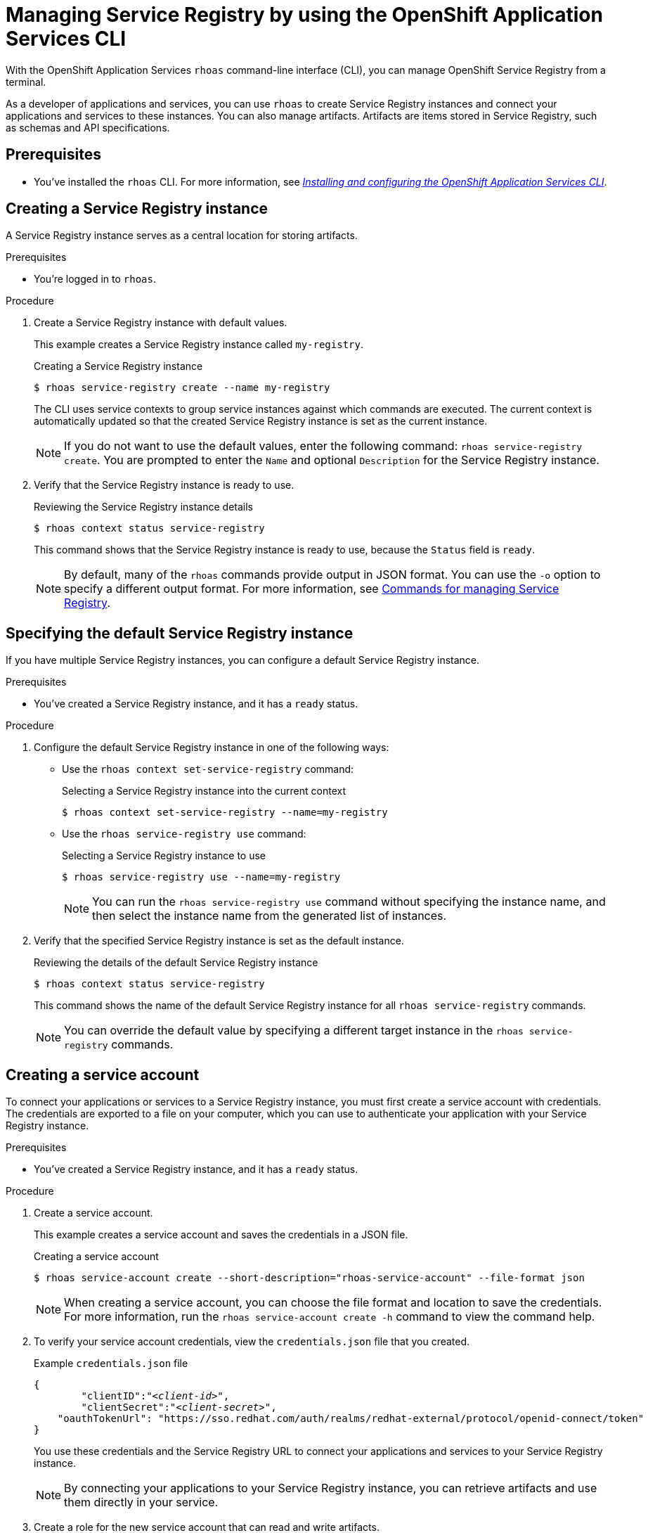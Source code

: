 ////
START GENERATED ATTRIBUTES
WARNING: This content is generated by running npm --prefix .build run generate:attributes
////

//All OpenShift Application Services
:org-name: Application Services
:product-long-rhoas: OpenShift Application Services
:product-rhoas: OpenShift Application Services
:community:
:imagesdir: ./images
:property-file-name: app-services.properties
:samples-git-repo: https://github.com/redhat-developer/app-services-guides
:base-url: https://github.com/redhat-developer/app-services-guides/tree/main/docs/
:sso-token-url: https://sso.redhat.com/auth/realms/redhat-external/protocol/openid-connect/token
:cloud-console-url: https://console.redhat.com/
:service-accounts-url: https://console.redhat.com/application-services/service-accounts
:rh-sso-url: https://sso.redhat.com
:rh-customer-portal: Red Hat Customer Portal

//OpenShift
:openshift: OpenShift
:osd-name: OpenShift Dedicated
:osd-name-short: OpenShift Dedicated
:rosa-name: OpenShift Service on AWS
:rosa-name-short: OpenShift Service on AWS

//OpenShift Application Services CLI
:base-url-cli: https://github.com/redhat-developer/app-services-cli/tree/main/docs/
:command-ref-url-cli: commands
:installation-guide-url-cli: rhoas/rhoas-cli-installation/README.adoc
:service-contexts-url-cli: rhoas/rhoas-service-contexts/README.adoc

//OpenShift Streams for Apache Kafka
:product-long-kafka: OpenShift Streams for Apache Kafka
:product-kafka: Streams for Apache Kafka
:product-version-kafka: 1
:service-url-kafka: https://console.redhat.com/application-services/streams/
:getting-started-url-kafka: kafka/getting-started-kafka/README.adoc
:kafka-bin-scripts-url-kafka: kafka/kafka-bin-scripts-kafka/README.adoc
:kafkacat-url-kafka: kafka/kcat-kafka/README.adoc
:quarkus-url-kafka: kafka/quarkus-kafka/README.adoc
:nodejs-url-kafka: kafka/nodejs-kafka/README.adoc
:getting-started-rhoas-cli-url-kafka: kafka/rhoas-cli-getting-started-kafka/README.adoc
:topic-config-url-kafka: kafka/topic-configuration-kafka/README.adoc
:consumer-config-url-kafka: kafka/consumer-configuration-kafka/README.adoc
:access-mgmt-url-kafka: kafka/access-mgmt-kafka/README.adoc
:metrics-monitoring-url-kafka: kafka/metrics-monitoring-kafka/README.adoc
:service-binding-url-kafka: kafka/service-binding-kafka/README.adoc
:message-browsing-url-kafka: kafka/message-browsing-kafka/README.adoc

//OpenShift Service Registry
:product-long-registry: OpenShift Service Registry
:product-registry: Service Registry
:registry: Service Registry
:product-version-registry: 1
:service-url-registry: https://console.redhat.com/application-services/service-registry/
:getting-started-url-registry: registry/getting-started-registry/README.adoc
:quarkus-url-registry: registry/quarkus-registry/README.adoc
:getting-started-rhoas-cli-url-registry: registry/rhoas-cli-getting-started-registry/README.adoc
:access-mgmt-url-registry: registry/access-mgmt-registry/README.adoc
:content-rules-registry: https://access.redhat.com/documentation/en-us/red_hat_openshift_service_registry/1/guide/9b0fdf14-f0d6-4d7f-8637-3ac9e2069817[Supported Service Registry content and rules]
:service-binding-url-registry: registry/service-binding-registry/README.adoc

//OpenShift Connectors
:connectors: Connectors
:product-long-connectors: OpenShift Connectors
:product-connectors: Connectors
:product-version-connectors: 1
:service-url-connectors: https://console.redhat.com/application-services/connectors
:getting-started-url-connectors: connectors/getting-started-connectors/README.adoc
:getting-started-rhoas-cli-url-connectors: connectors/rhoas-cli-getting-started-connectors/README.adoc
:addon-url-connectors: https://access.redhat.com/documentation/en-us/openshift_connectors/1/guide/15a79de0-8827-4bf1-b445-8e3b3eef7b01


//OpenShift API Designer
:product-long-api-designer: OpenShift API Designer
:product-api-designer: API Designer
:product-version-api-designer: 1
:service-url-api-designer: https://console.redhat.com/application-services/api-designer/
:getting-started-url-api-designer: api-designer/getting-started-api-designer/README.adoc

//OpenShift API Management
:product-long-api-management: OpenShift API Management
:product-api-management: API Management
:product-version-api-management: 1
:service-url-api-management: https://console.redhat.com/application-services/api-management/

////
END GENERATED ATTRIBUTES
////

[id="chap-getting-started-rhoas-cli-registry"]
= Managing {product-registry} by using the {product-rhoas} CLI
:context: getting-started-rhoas-service-registry

[role="_abstract"]
With the {product-long-rhoas} `rhoas` command-line interface (CLI), you can manage {product-long-registry} from a terminal.

As a developer of applications and services,
you can use `rhoas` to create {registry} instances and connect your applications and services to these instances.
You can also manage artifacts.
Artifacts are items stored in {registry}, such as schemas and API specifications.


//Additional line break to resolve mod docs generation error

[id="ref-service-registry-cli-prereqs_{context}"]
== Prerequisites

[role="_abstract"]
* You've installed the `rhoas` CLI.
For more information, see {base-url}{installation-guide-url-cli}[_Installing and configuring the {product-rhoas} CLI_^].

[id="proc-creating-service-registry-instance-cli_{context}"]
== Creating a {registry} instance

[role="_abstract"]
A {registry} instance serves as a central location for storing artifacts.

.Prerequisites

* You're logged in to `rhoas`.

.Procedure

. Create a {registry} instance with default values.
+
--
This example creates a {registry} instance called `my-registry`.

.Creating a {registry} instance
[source,shell,subs="attributes"]
----
$ rhoas service-registry create --name my-registry
----

The CLI uses service contexts to group service instances against which commands are executed.
The current context is automatically updated so that the created {registry} instance is set as the current instance.

[NOTE]
====
If you do not want to use the default values, enter the following command: `rhoas service-registry create`.
You are prompted to enter the `Name` and optional `Description` for the {registry} instance.
====
--

. Verify that the {registry} instance is ready to use.
+
--
.Reviewing the {registry} instance details
[source,shell]
----
$ rhoas context status service-registry
----

This command shows that the {registry} instance is ready to use,
because the `Status` field is `ready`.

[NOTE]
====
By default, many of the `rhoas` commands provide output in JSON format. You can use the `-o` option to specify a different output format. For more information, see {base-url}{getting-started-rhoas-cli-url-registry}#proc-commands-managing-registry_getting-started-rhoas-service-registry[Commands for managing {registry}].
====
--


[id="proc-specifying-default-service-registry-instance-cli_{context}"]
== Specifying the default {registry} instance

[role="_abstract"]
If you have multiple {registry} instances, you can configure a default {registry} instance.

.Prerequisites

* You've created a {registry} instance, and it has a `ready` status.

.Procedure

. Configure the default {registry} instance in one of the following ways:

** Use the `rhoas context set-service-registry` command:
+
--
.Selecting a {registry} instance into the current context
[source,shell]
----
$ rhoas context set-service-registry --name=my-registry
----
--

** Use the `rhoas service-registry use` command:
+
--
.Selecting a {registry} instance to use
[source,shell]
----
$ rhoas service-registry use --name=my-registry
----

[NOTE]
====
You can run the `rhoas service-registry use` command without specifying the instance name, and then select the instance name from the generated list of instances.
====
--

. Verify that the specified {registry} instance is set as the default instance.
+
--
.Reviewing the details of the default {registry} instance
[source,shell]
----
$ rhoas context status service-registry
----

This command shows the name of the default {registry} instance for all `rhoas service-registry` commands.

[NOTE]
====
You can override the default value by specifying a different target instance in the `rhoas service-registry` commands.
====
--

[id="proc-creating-service-registry-account_{context}"]
== Creating a service account

[role="_abstract"]
To connect your applications or services to a {registry} instance, you must first create a service account with credentials.
The credentials are exported to a file on your computer,
which you can use to authenticate your application with your {registry} instance.

.Prerequisites

* You've created a {registry} instance, and it has a `ready` status.

.Procedure

. Create a service account.
+
--
This example creates a service account and saves the credentials in a JSON file.

.Creating a service account
[source,shell]
----
$ rhoas service-account create --short-description="rhoas-service-account" --file-format json
----

[NOTE]
====
When creating a service account, you can choose the file format and location to save the credentials.
For more information, run the `rhoas service-account create -h` command to view the command help.
====
--

. To verify your service account credentials,
view the `credentials.json` file that you created.
+
--
.Example `credentials.json` file
[source,json,subs="+attributes,+quotes"]
----
{
	"clientID":"_<client-id>_",
	"clientSecret":"_<client-secret>_",
    "oauthTokenUrl": "{sso-token-url}"
}
----
You use these credentials and the {registry} URL to connect your applications and services to your {registry} instance.

[NOTE]
====
By connecting your applications to your {registry} instance, you can retrieve artifacts and use them directly in your service.
====
--

. Create a role for the new service account that can read and write artifacts.
+
--
This example creates a role called `manager` for the service account.

.Creating a role for the service account
[source,shell,subs="+quotes"]
----
$ rhoas service-registry role add --role=manager --service-account=_<client-id>_
----

[NOTE]
====
For more information about the different roles, run the `rhoas service-registry role -h` command to view the command help.
====
--


[id="proc-uploading-service-registry-artifacts_{context}"]
== Uploading {registry} artifacts

[role="_abstract"]
After creating a {registry} instance, you can start uploading {registry} artifacts.
Artifacts might include, for example, schemas that define the structure of Kafka data or OpenAPI documents to define a REST API.

.Prerequisites

* You've created a {registry} instance, and it has a `ready` status.
* Your {registry} instance is the default instance, as described in {base-url}{getting-started-rhoas-cli-url-registry}#proc-specifying-default-service-registry-instance-cli_getting-started-rhoas-service-registry[Specifying the default {registry} instance].

.Procedure

. Upload the artifact in one of the following ways:

* Upload the artifact from a file:

.. Download an example schema.
+
--
This example downloads an Apache Avro schema in JSON format.

.Downloading an example schema
[source,shell]
----
$ wget https://raw.githubusercontent.com/redhat-developer/app-services-cli/main/docs/resources/avro-userInfo.json
----
--

.. Upload the schema as a {registry} artifact.
+
--
This example creates a {registry} artifact called `my-artifact` from the Avro schema that you downloaded in the previous step, and uploads the artifact to the {registry} instance.

.Creating and uploading an artifact from a file
[source,shell]
----
$ rhoas service-registry artifact create --type=AVRO --artifact-id=my-artifact avro-userInfo.json
----
--

* Upload the artifact directly from a URL:
+
--
.Creating and uploading an artifact from a URL
[source,shell]
----
$ rhoas service-registry artifact create --type=AVRO --artifact-id=my-artifact https://raw.githubusercontent.com/redhat-developer/app-services-cli/main/docs/resources/avro-userInfo.json
----
--

. Verify that the artifact was registered.
+
--
This example lists all artifacts in the default group for the {registry} instance.

.Listing artifact details for a {registry} instance
[source,shell]
----
$ rhoas service-registry artifact list
----

[NOTE]
====
You can use the `-a` option to list all artifacts in _all_ groups for the {registry} instance.
====
--

. Check the version information for the artifact.
+
--
This example lists information about each version of the artifact.

.Checking the version information of an artifact
[source,shell]
----
$ rhoas service-registry artifact versions --artifact-id=my-artifact
----
--

. Check the metadata information for the artifact.
+
--
This example lists additional information about the latest version of the artifact.

.Checking the metadata information of an artifact
[source,shell]
----
$ rhoas service-registry artifact metadata-get --artifact-id=my-artifact
----

[NOTE]
====
You can use additional options, such as `--group` and `--description`, to modify the metadata of the artifact you're creating.
For more information about any of the options, run the `rhoas service-registry artifact metadata-set -h` command to view the command help.
====
--

[id="proc-downloading-service-registry-artifacts_{context}"]
== Downloading {registry} artifacts

[role="_abstract"]
After you register a {registry} artifact, you can download the artifact to update it.

.Prerequisites

* You've created a {registry} instance with at least one artifact.
* Your {registry} instance is the default instance, as described in {base-url}{getting-started-rhoas-cli-url-registry}#proc-specifying-default-service-registry-instance-cli_getting-started-rhoas-service-registry[Specifying the default {registry} instance].

.Procedure

. Download the artifact in one of the following ways:

** Use the `rhoas service-registry artifact get` command and specify the artifact ID.
+
--
To find the artifact ID, use the `rhoas service-registry artifact list` command.

.Downloading an artifact by using the artifact ID
[source,shell]
----
$ rhoas service-registry artifact get --artifact-id=my-artifact
----
--

** Use the `rhoas service-registry artifact download` command and specify the global ID.
+
--
To find the global ID, see the output of the `rhoas service-registry artifact metadata-get --artifact-id=my-artifact` command.

.Downloading an artifact by using the global ID
[source,shell]
----
$ rhoas service-registry artifact download --global-id=28
----
--

. Verify that the artifact was downloaded.

[NOTE]
====
You can use additional options, such as `--group` and `--instance-id`, to specify the artifact to download.
For more information about any of the options, run the `rhoas service-registry artifact download -h` command and the `rhoas service-registry artifact get -h` command to view the command help.
====

[id="proc-updating-service-registry-artifacts_{context}"]
== Updating {registry} artifacts

[role="_abstract"]
You can update an artifact with content from a file or from standard input.

.Prerequisites

* You've created a {registry} instance with at least one artifact.
* Your {registry} instance is the default instance, as described in {base-url}{getting-started-rhoas-cli-url-registry}#proc-specifying-default-service-registry-instance-cli_getting-started-rhoas-service-registry[Specifying the default {registry} instance].
* The type of the updated content is compatible with the current artifact type.

.Procedure

. Update a {registry} artifact.
+
--
This example updates a {registry} artifact called `my-artifact` with content from a file in JSON format.

.Updating an artifact from a file
[source,shell]
----
$ rhoas service-registry artifact update --artifact-id=my-artifact my-artifact.json
----

[NOTE]
====
To update the artifact from standard input, use the `rhoas service-registry artifact update --artifact-id=my-artifact` command.

Paste the updated artifact content on the command line, and then press Ctrl+D to save.
====
--

. Verify that the artifact was updated. The updated artifact is saved as a new version.
+
--
.Checking the version number and modified date of an artifact
[source,shell]
----
$ rhoas service-registry artifact metadata-get --artifact-id=my-artifact
----

[NOTE]
====
You can use additional options, such as `--group` and `--version`, to specify the artifact to update.
For more information about any of the options, run the `rhoas service-registry artifact update -h` command to view the command help.
====
--

[id="proc-configuring-service-registry-rules_{context}"]
== Configuring {registry} rules

[role="_abstract"]
To prevent invalid content from being added to {registry}, you can configure optional rules to check the artifact content. Global rules apply to all artifacts in a particular {registry} instance. Artifact rules apply to the specified artifact only, and cannot be configured until the artifact is created. Configured artifact rules override any configured global rules.

When you create an instance, the global rules are disabled by default. When you create an artifact, the artifact rules are disabled by default. To configure a global rule or artifact rule, you must ensure that the rule is enabled. An artifact cannot be updated if the new content violates any of the enabled rules; in such cases, the registration fails.

.Prerequisites

* You've created a {registry} instance with at least one artifact.
* Your {registry} instance is the default instance, as described in {base-url}{getting-started-rhoas-cli-url-registry}#proc-specifying-default-service-registry-instance-cli_getting-started-rhoas-service-registry[Specifying the default {registry} instance].

.Procedure

. Identify the rule that you want to configure.
+
--
To show a list of global rules, run the following command:

[source,shell]
----
$ rhoas service-registry rule list
----

To show a list of artifact rules, specify the artifact ID as shown in the following example:

[source,shell]
----
$ rhoas service-registry rule list --artifact-id=my-artifact
----

--
. Configure or update the rule in one of the following ways:
* If the rule that you want to configure is disabled, use the `rhoas service-registry rule enable` command.
+
--
When you enable a rule, you must specify the configuration value. If the rule is not currently enabled, you can enable the rule and specify its configuration in the same command.

This example enables and configures the global compatibility rule for all artifacts in the current {registry} instance:

[source,shell]
----
$ rhoas service-registry rule enable --rule-type=compatibility --config=full
----

This example enables and configures the validity rule for a specific artifact:

[source,shell]
----
$ rhoas service-registry rule enable --rule-type=validity --config=full --artifact-id=my-artifact
----

[NOTE]
====
You can use additional options, such as `--group` and `--instance-id`, to specify the {registry} group or instance to which the updated rules apply.
For more information about any of the options, run the `rhoas service-registry rule enable -h` command to view the command help.
====
--
* If the rule is already enabled, use the `rhoas service-registry rule update` command.
+
--
You can update a rule by specifying the rule type and the new configuration.

This example updates the global compatibility rule for all artifacts in the current {registry} instance:

[source,shell]
----
$ rhoas service-registry rule update --rule-type=compatibility --config=backward
----

This example updates the validity rule for a specific artifact:

[source,shell]
----
$ rhoas service-registry rule update --rule-type=validity --config=syntax-only --artifact-id=my-artifact
----

[NOTE]
====
For more information about {registry} rule types and rule maturity, see {content-rules-registry}.
====

--

. Verify that the rule updated correctly.
+
--
This example displays the details of the global compatibility rule:

[source,shell]
----
$ rhoas service-registry rule describe --rule-type=compatibility
----

This example displays the details of the artifact validity rule:

[source,shell]
----
$ rhoas service-registry rule describe --rule-type=validity --artifact-id=my-artifact
----
--

. Optional: If you no longer want to apply a rule, you can disable the rule.
+
--
This example disables the global compatibility rule:

[source,shell]
----
$ rhoas service-registry rule disable --rule-type=compatibility
----

This example disables the artifact validity rule:

[source,shell]
----
$ rhoas service-registry rule disable --rule-type=validity --artifact-id=my-artifact
----

[NOTE]
====
You can use additional options, such as `--group` and `--instance-id`, to specify the {registry} group or instance to which the updated rules apply.
For more information about any of the options, run the `rhoas service-registry rule disable -h` command to view the command help.
====
--

[id="proc-generating-registry-configs_{context}"]
== Generating configurations for {registry} instance

[role="_abstract"]
After creating a {registry} instance, you can generate a configuration file that your applications can use to connect to your {registry} instance.

.Prerequisites

* You've created a {registry} instance.
* Your user account and org have quota for creating service accounts.

.Procedure

. Ensure that your {registry} instance is the default instance, as described in {base-url}{getting-started-rhoas-cli-url-registry}#proc-specifying-default-service-registry-instance-cli_getting-started-rhoas-service-registry[Specifying the default {registry} instance].

. Generate a configuration file for the current service context.
+
--
This example generates a JSON file with configurations for the {registry} instance.

.Generating a configuration file
[source,shell]
----
$ rhoas generate-config --type json
----
--


[id="proc-commands-managing-registry_{context}"]
== Commands for managing {registry}

[role="_abstract"]
For more information about the `rhoas` commands that you can use to manage your {registry} instance, run the following commands to view the command help:

* `rhoas service-registry -h` for {registry} instances
* `rhoas service-account -h` for service accounts
* `rhoas service-registry artifact -h` for {registry} artifacts
* `rhoas service-registry role -h` for {registry} roles
* `rhoas service-registry rule -h` for {registry} rules
* `rhoas service-registry setting -h` for {registry} settings

[role="_additional-resources"]
.Additional resources
* {base-url-cli}{command-ref-url-cli}[_{product-rhoas} CLI command reference_^]
